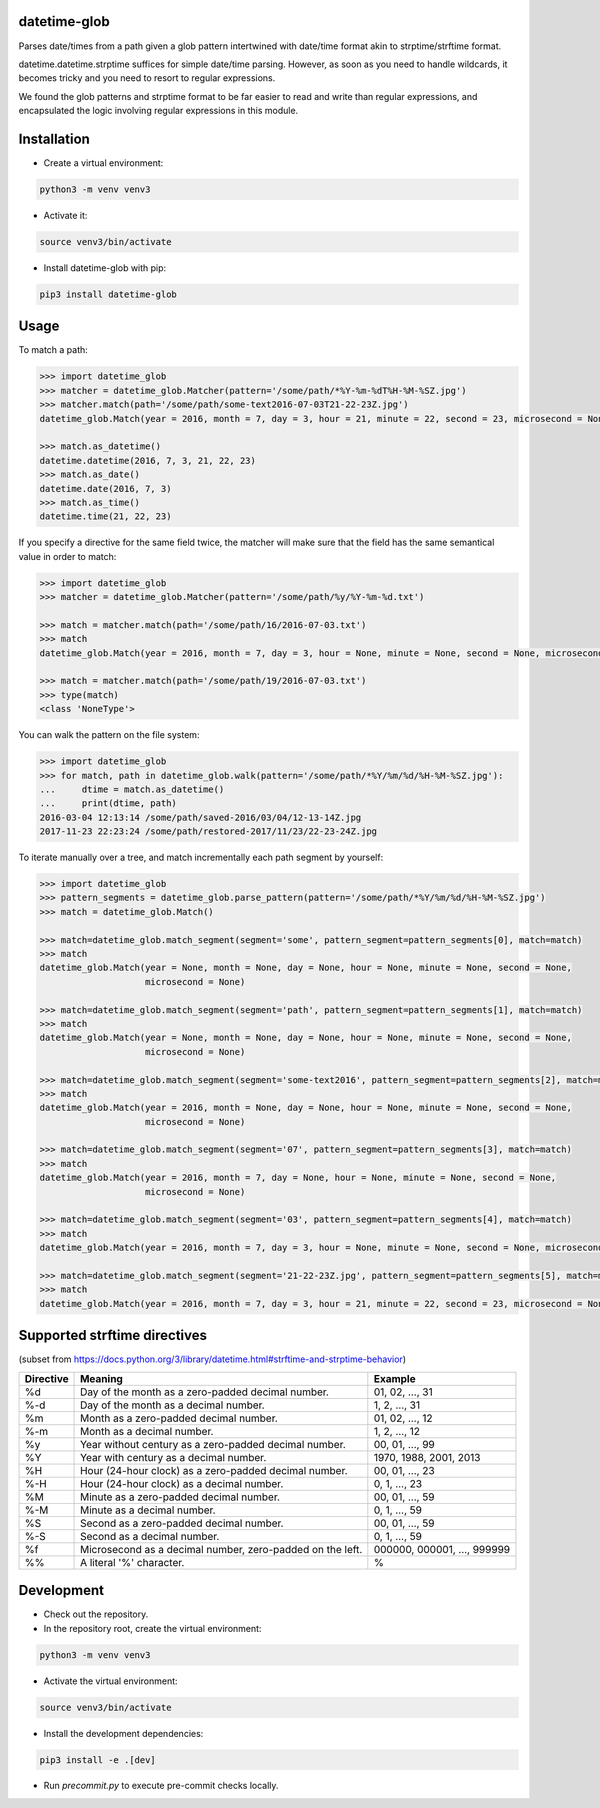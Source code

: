 datetime-glob
=============

Parses date/times from a path given a glob pattern intertwined with date/time format akin to strptime/strftime format.

datetime.datetime.strptime suffices for simple date/time parsing. However, as soon as you need to handle wildcards,
it becomes tricky and you need to resort to regular expressions.

We found the glob patterns and strptime format to be far easier to read and write than regular expressions, and
encapsulated the logic involving regular expressions in this module.

Installation
============

* Create a virtual environment:

.. code-block:: bash

    python3 -m venv venv3

* Activate it:

.. code-block:: bash

    source venv3/bin/activate

* Install datetime-glob with pip:

.. code-block:: bash

    pip3 install datetime-glob

Usage
=====
To match a path:

.. code-block:: python

    >>> import datetime_glob
    >>> matcher = datetime_glob.Matcher(pattern='/some/path/*%Y-%m-%dT%H-%M-%SZ.jpg')
    >>> matcher.match(path='/some/path/some-text2016-07-03T21-22-23Z.jpg')
    datetime_glob.Match(year = 2016, month = 7, day = 3, hour = 21, minute = 22, second = 23, microsecond = None)

    >>> match.as_datetime()
    datetime.datetime(2016, 7, 3, 21, 22, 23)
    >>> match.as_date()
    datetime.date(2016, 7, 3)
    >>> match.as_time()
    datetime.time(21, 22, 23)

If you specify a directive for the same field twice, the matcher will make sure that the field has the same semantical
value in order to match:

.. code-block:: python

    >>> import datetime_glob
    >>> matcher = datetime_glob.Matcher(pattern='/some/path/%y/%Y-%m-%d.txt')

    >>> match = matcher.match(path='/some/path/16/2016-07-03.txt')
    >>> match
    datetime_glob.Match(year = 2016, month = 7, day = 3, hour = None, minute = None, second = None, microsecond = None)

    >>> match = matcher.match(path='/some/path/19/2016-07-03.txt')
    >>> type(match)
    <class 'NoneType'>

You can walk the pattern on the file system:

.. code-block:: python

    >>> import datetime_glob
    >>> for match, path in datetime_glob.walk(pattern='/some/path/*%Y/%m/%d/%H-%M-%SZ.jpg'):
    ...     dtime = match.as_datetime()
    ...     print(dtime, path)
    2016-03-04 12:13:14 /some/path/saved-2016/03/04/12-13-14Z.jpg
    2017-11-23 22:23:24 /some/path/restored-2017/11/23/22-23-24Z.jpg

To iterate manually over a tree, and match incrementally each path segment by yourself:

.. code-block:: python

    >>> import datetime_glob
    >>> pattern_segments = datetime_glob.parse_pattern(pattern='/some/path/*%Y/%m/%d/%H-%M-%SZ.jpg')
    >>> match = datetime_glob.Match()

    >>> match=datetime_glob.match_segment(segment='some', pattern_segment=pattern_segments[0], match=match)
    >>> match
    datetime_glob.Match(year = None, month = None, day = None, hour = None, minute = None, second = None,
                        microsecond = None)

    >>> match=datetime_glob.match_segment(segment='path', pattern_segment=pattern_segments[1], match=match)
    >>> match
    datetime_glob.Match(year = None, month = None, day = None, hour = None, minute = None, second = None,
                        microsecond = None)

    >>> match=datetime_glob.match_segment(segment='some-text2016', pattern_segment=pattern_segments[2], match=match)
    >>> match
    datetime_glob.Match(year = 2016, month = None, day = None, hour = None, minute = None, second = None,
                        microsecond = None)

    >>> match=datetime_glob.match_segment(segment='07', pattern_segment=pattern_segments[3], match=match)
    >>> match
    datetime_glob.Match(year = 2016, month = 7, day = None, hour = None, minute = None, second = None,
                        microsecond = None)

    >>> match=datetime_glob.match_segment(segment='03', pattern_segment=pattern_segments[4], match=match)
    >>> match
    datetime_glob.Match(year = 2016, month = 7, day = 3, hour = None, minute = None, second = None, microsecond = None)

    >>> match=datetime_glob.match_segment(segment='21-22-23Z.jpg', pattern_segment=pattern_segments[5], match=match)
    >>> match
    datetime_glob.Match(year = 2016, month = 7, day = 3, hour = 21, minute = 22, second = 23, microsecond = None)


Supported strftime directives
=============================
(subset from https://docs.python.org/3/library/datetime.html#strftime-and-strptime-behavior)

=========   =========================================================   ==========================
Directive   Meaning                                                     Example
=========   =========================================================   ==========================
%d          Day of the month as a zero-padded decimal number.           01, 02, …, 31
%-d         Day of the month as a decimal number.                       1, 2, …, 31
%m          Month as a zero-padded decimal number.                      01, 02, …, 12
%-m         Month as a  decimal number.                                 1, 2, …, 12
%y          Year without century as a zero-padded decimal number.       00, 01, …, 99
%Y          Year with century as a decimal number.                      1970, 1988, 2001, 2013
%H          Hour (24-hour clock) as a zero-padded decimal number.       00, 01, …, 23
%-H         Hour (24-hour clock) as a decimal number.                   0, 1, …, 23
%M          Minute as a zero-padded decimal number.                     00, 01, …, 59
%-M         Minute as a decimal number.                                 0, 1, …, 59
%S          Second as a zero-padded decimal number.                     00, 01, …, 59
%-S         Second as a decimal number.                                 0, 1, …, 59
%f          Microsecond as a decimal number, zero-padded on the left.   000000, 000001, …, 999999
%%          A literal '%' character.                                    %
=========   =========================================================   ==========================

Development
===========

* Check out the repository.

* In the repository root, create the virtual environment:

.. code-block:: bash

    python3 -m venv venv3

* Activate the virtual environment:

.. code-block:: bash

    source venv3/bin/activate

* Install the development dependencies:

.. code-block:: bash

    pip3 install -e .[dev]

* Run `precommit.py` to execute pre-commit checks locally.